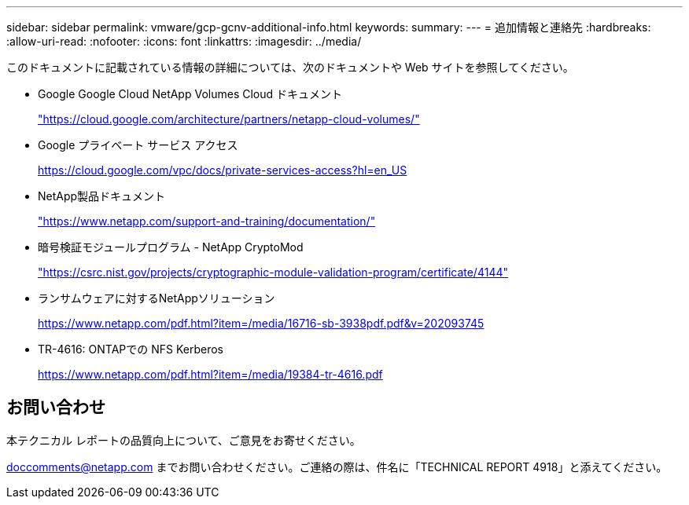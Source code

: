 ---
sidebar: sidebar 
permalink: vmware/gcp-gcnv-additional-info.html 
keywords:  
summary:  
---
= 追加情報と連絡先
:hardbreaks:
:allow-uri-read: 
:nofooter: 
:icons: font
:linkattrs: 
:imagesdir: ../media/


[role="lead"]
このドキュメントに記載されている情報の詳細については、次のドキュメントや Web サイトを参照してください。

* Google Google Cloud NetApp Volumes Cloud ドキュメント
+
https://cloud.google.com/architecture/partners/netapp-cloud-volumes/["https://cloud.google.com/architecture/partners/netapp-cloud-volumes/"^]

* Google プライベート サービス アクセス
+
https://cloud.google.com/vpc/docs/private-services-access?hl=en_US["https://cloud.google.com/vpc/docs/private-services-access?hl=en_US"^]

* NetApp製品ドキュメント
+
https://www.netapp.com/support-and-training/documentation/["https://www.netapp.com/support-and-training/documentation/"^]

* 暗号検証モジュールプログラム - NetApp CryptoMod
+
https://csrc.nist.gov/projects/cryptographic-module-validation-program/certificate/4144["https://csrc.nist.gov/projects/cryptographic-module-validation-program/certificate/4144"^]

* ランサムウェアに対するNetAppソリューション
+
https://www.netapp.com/pdf.html?item=/media/16716-sb-3938pdf.pdf&v=202093745["https://www.netapp.com/pdf.html?item=/media/16716-sb-3938pdf.pdf&v=202093745"^]

* TR-4616: ONTAPでの NFS Kerberos
+
https://www.netapp.com/pdf.html?item=/media/19384-tr-4616.pdf["https://www.netapp.com/pdf.html?item=/media/19384-tr-4616.pdf"^]





== お問い合わせ

本テクニカル レポートの品質向上について、ご意見をお寄せください。

mailto:doccomments@netapp.com[doccomments@netapp.com^] までお問い合わせください。ご連絡の際は、件名に「TECHNICAL REPORT 4918」と添えてください。
